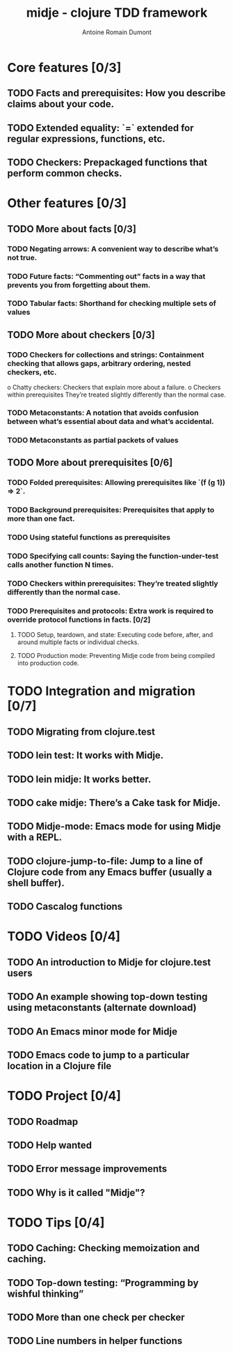 #+Title: midje - clojure TDD framework
#+author: Antoine Romain Dumont
#+STARTUP: indent
#+STARTUP: hidestars odd

* Core features [0/3]
** TODO Facts and prerequisites: How you describe claims about your code.
** TODO Extended equality: `=` extended for regular expressions, functions, etc.
** TODO Checkers: Prepackaged functions that perform common checks.
* Other features [0/3]
** TODO More about facts [0/3]
*** TODO Negating arrows: A convenient way to describe what’s not true.
*** TODO Future facts: “Commenting out” facts in a way that prevents you from forgetting about them.
*** TODO Tabular facts: Shorthand for checking multiple sets of values
** TODO More about checkers [0/3]
*** TODO Checkers for collections and strings: Containment checking that allows gaps, arbitrary ordering, nested checkers, etc.
      o Chatty checkers: Checkers that explain more about a failure.
      o Checkers within prerequisites They’re treated slightly differently than the normal case.
*** TODO Metaconstants: A notation that avoids confusion between what’s essential about data and what’s accidental.
*** TODO Metaconstants as partial packets of values
** TODO More about prerequisites [0/6]
*** TODO Folded prerequisites: Allowing prerequisites like `(f (g 1)) => 2`.
*** TODO Background prerequisites: Prerequisites that apply to more than one fact.
*** TODO Using stateful functions as prerequisites
*** TODO Specifying call counts: Saying the function-under-test calls another function N times.
*** TODO Checkers within prerequisites: They’re treated slightly differently than the normal case.
*** TODO Prerequisites and protocols: Extra work is required to override protocol functions in facts. [0/2]
***** TODO Setup, teardown, and state: Executing code before, after, and around multiple facts or individual checks.
***** TODO Production mode: Preventing Midje code from being compiled into production code.
* TODO Integration and migration [0/7]
** TODO Migrating from clojure.test
** TODO lein test: It works with Midje.
** TODO lein midje: It works better.
** TODO cake midje: There’s a Cake task for Midje.
** TODO Midje-mode: Emacs mode for using Midje with a REPL.
** TODO clojure-jump-to-file: Jump to a line of Clojure code from any Emacs buffer (usually a shell buffer).
** TODO Cascalog functions
* TODO Videos [0/4]
** TODO An introduction to Midje for clojure.test users
** TODO An example showing top-down testing using metaconstants (alternate download)
** TODO An Emacs minor mode for Midje
** TODO Emacs code to jump to a particular location in a Clojure file
* TODO Project [0/4]
** TODO Roadmap
** TODO Help wanted
** TODO Error message improvements
** TODO Why is it called "Midje"?
* TODO Tips [0/4]
** TODO Caching: Checking memoization and caching.
** TODO Top-down testing: “Programming by wishful thinking”
** TODO More than one check per checker
** TODO Line numbers in helper functions
